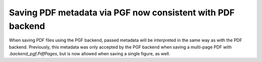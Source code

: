 Saving PDF metadata via PGF now consistent with PDF backend
-----------------------------------------------------------

When saving PDF files using the PGF backend, passed metadata will be
interpreted in the same way as with the PDF backend.  Previously, this metadata
was only accepted by the PGF backend when saving a multi-page PDF with
`.backend_pgf.PdfPages`, but is now allowed when saving a single figure, as
well.
